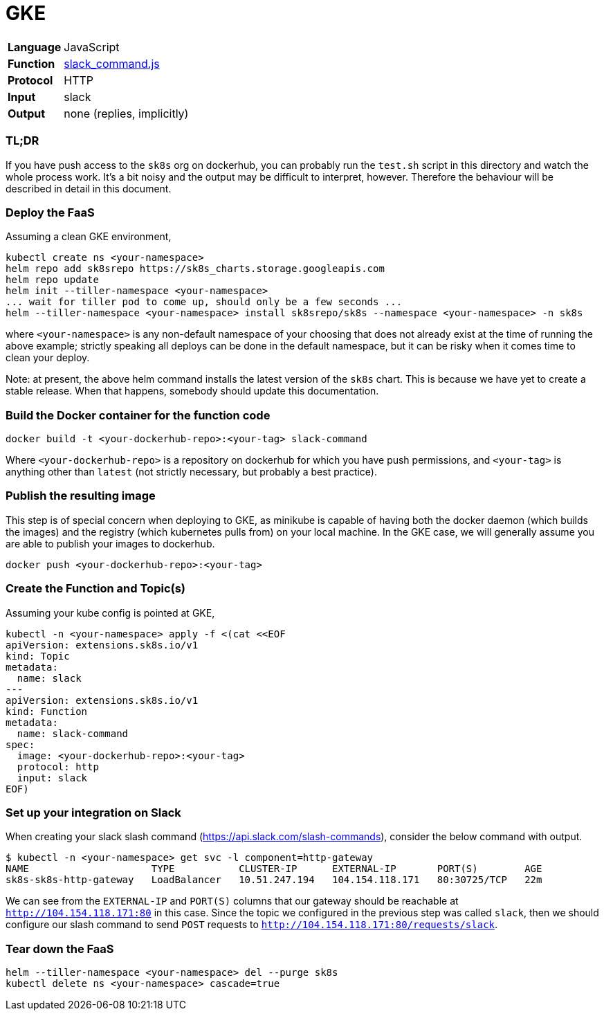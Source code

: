 = GKE

[horizontal]
*Language*:: JavaScript
*Function*:: https://github.com/markfisher/sk8s/blob/master/samples/gke/slack-command/slack_command.js[slack_command.js]
*Protocol*:: HTTP
*Input*:: slack
*Output*:: none (replies, implicitly)

=== TL;DR

If you have push access to the `sk8s` org on dockerhub, you can probably run the `test.sh` script in this
directory and watch the whole process work. It's a bit noisy and the output may be difficult to interpret,
however. Therefore the behaviour will be described in detail in this document.

=== Deploy the FaaS

Assuming a clean GKE environment,
```
kubectl create ns <your-namespace>
helm repo add sk8srepo https://sk8s_charts.storage.googleapis.com
helm repo update
helm init --tiller-namespace <your-namespace>
... wait for tiller pod to come up, should only be a few seconds ...
helm --tiller-namespace <your-namespace> install sk8srepo/sk8s --namespace <your-namespace> -n sk8s
```

where `<your-namespace>` is any non-default namespace of your choosing that does not already exist at the
time of running the above example; strictly speaking all deploys can be done in the default namespace, but
it can be risky when it comes time to clean your deploy.

Note: at present, the above helm command installs the latest version of the `sk8s` chart. This is
because we have yet to create a stable release. When that happens, somebody should update this documentation.

=== Build the Docker container for the function code

```
docker build -t <your-dockerhub-repo>:<your-tag> slack-command
```

Where `<your-dockerhub-repo>` is a repository on dockerhub for which you have push permissions, and `<your-tag>`
is anything other than `latest` (not strictly necessary, but probably a best practice).

=== Publish the resulting image

This step is of special concern when deploying to GKE, as minikube is capable of having both the docker daemon
(which builds the images) and the registry (which kubernetes pulls from) on your local machine. In the GKE case,
we will generally assume you are able to publish your images to dockerhub.

```
docker push <your-dockerhub-repo>:<your-tag>
```

=== Create the Function and Topic(s)

Assuming your kube config is pointed at GKE,

```
kubectl -n <your-namespace> apply -f <(cat <<EOF
apiVersion: extensions.sk8s.io/v1
kind: Topic
metadata:
  name: slack
---
apiVersion: extensions.sk8s.io/v1
kind: Function
metadata:
  name: slack-command
spec:
  image: <your-dockerhub-repo>:<your-tag>
  protocol: http
  input: slack
EOF)
```

=== Set up your integration on Slack

When creating your slack slash command (https://api.slack.com/slash-commands), consider the below command
with output.

```
$ kubectl -n <your-namespace> get svc -l component=http-gateway
NAME                     TYPE           CLUSTER-IP      EXTERNAL-IP       PORT(S)        AGE
sk8s-sk8s-http-gateway   LoadBalancer   10.51.247.194   104.154.118.171   80:30725/TCP   22m
```

We can see from the `EXTERNAL-IP` and `PORT(S)` columns that our gateway should be reachable at `http://104.154.118.171:80`
in this case. Since the topic we configured in the previous step was called `slack`, then we should configure our
slash command to send `POST` requests to `http://104.154.118.171:80/requests/slack`.

=== Tear down the FaaS

```
helm --tiller-namespace <your-namespace> del --purge sk8s
kubectl delete ns <your-namespace> cascade=true
```
